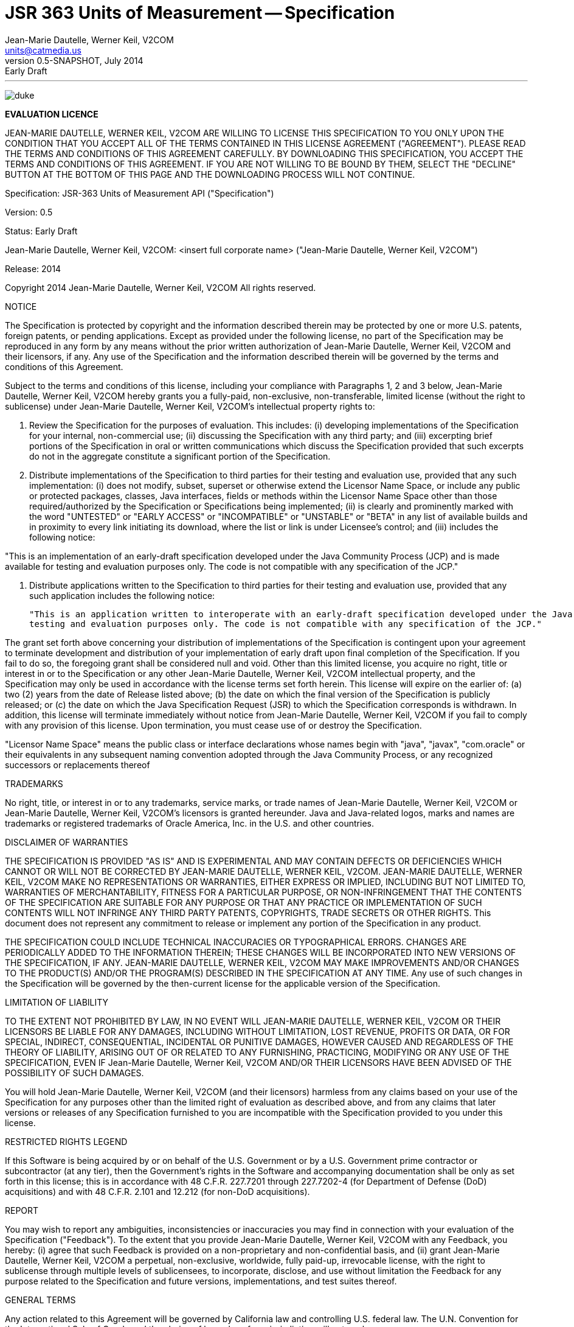 ﻿JSR 363 Units of Measurement -- Specification
============================================
:title: JSR 363 (Units of Measurement API) - Specification
:revnumber: 0.5-SNAPSHOT
:revremark: Early Draft
:revdate: July 2014
:longversion: {revnumber} ({revremark}) {revdate}
:authorinitials: ATR
:author: Jean-Marie Dautelle, Werner Keil, V2COM 
:email: units@catmedia.us
:source-highlighter: coderay
:website: http://unitsofmeasurement.github.io
:iconsdir: {imagesdir}/icons
:toc:
:toc-placement: manual
:icons:
:encoding: UTF-8
:title: JSR 363 (Units of Measurement) - Specification
:numbered:

'''

<<<

toc::[]

<<<
:numbered!:

image:images/jsr363-0.5_html_c5bd901b.jpg[alt="duke",align="center"]


*EVALUATION LICENCE*

JEAN-MARIE DAUTELLE, WERNER KEIL, V2COM ARE WILLING TO LICENSE THIS SPECIFICATION TO YOU ONLY UPON THE CONDITION THAT YOU ACCEPT ALL OF THE TERMS CONTAINED IN THIS 
LICENSE AGREEMENT ("AGREEMENT"). PLEASE READ THE TERMS AND CONDITIONS OF THIS AGREEMENT CAREFULLY. 
BY DOWNLOADING THIS SPECIFICATION, YOU ACCEPT THE TERMS AND CONDITIONS OF THIS AGREEMENT. 
IF YOU ARE NOT WILLING TO BE BOUND BY THEM, SELECT THE "DECLINE" BUTTON AT THE BOTTOM OF THIS PAGE AND THE DOWNLOADING PROCESS WILL NOT CONTINUE.

Specification:  JSR-363  Units of Measurement API ("Specification")

Version:  0.5

Status:  Early Draft

Jean-Marie Dautelle, Werner Keil, V2COM:  <insert full corporate name> ("Jean-Marie Dautelle, Werner Keil, V2COM")

Release:  2014 

Copyright 2014 Jean-Marie Dautelle, Werner Keil, V2COM
All rights reserved. 

NOTICE

The Specification is protected by copyright and the information described therein may be protected by one or more U.S. patents, foreign patents, or pending 
applications. Except as provided under the following license, no part of the Specification may be reproduced in any form by any means without the prior written 
authorization of Jean-Marie Dautelle, Werner Keil, V2COM and their licensors, if any. Any use of the Specification and the information described therein will be 
governed by the terms and conditions of this Agreement.


Subject to the terms and conditions of this license, including your compliance with Paragraphs 1, 2 and 3 below, Jean-Marie Dautelle, Werner Keil, V2COM hereby 
grants you a fully-paid, non-exclusive, non-transferable, limited license (without the right to sublicense) under Jean-Marie Dautelle, Werner Keil, V2COM's 
intellectual property rights to:

   1. Review the Specification for the purposes of evaluation. This includes: 
     (i) developing implementations of the Specification for your internal, non-commercial use; 
     (ii) discussing the Specification with any third party; and (iii) excerpting brief portions of the Specification in oral or written communications 
     which discuss the Specification provided that such excerpts do not in the aggregate constitute a significant portion of the Specification.

   2. Distribute implementations of the Specification to third parties for their testing and evaluation use, provided that any such implementation:
     (i) does not modify, subset, superset or otherwise extend the Licensor Name Space, or include any public or protected packages, classes, Java interfaces, 
     fields or methods within the Licensor Name Space other than those required/authorized by the Specification or Specifications being implemented;
     (ii) is clearly and prominently marked with the word "UNTESTED" or "EARLY ACCESS" or "INCOMPATIBLE" or "UNSTABLE" or "BETA" in any list of available builds 
     and in proximity to every link initiating its download, where the list or link is under Licensee's control; and
     (iii) includes the following notice:

"This is an implementation of an early-draft specification developed under the Java Community Process (JCP) and is made available for testing and evaluation 
purposes only. The code is not compatible with any specification of the JCP."

   3. Distribute applications written to the Specification to third parties for their testing and evaluation use, provided that any such application includes the 
   following notice:

      "This is an application written to interoperate with an early-draft specification developed under the Java Community Process (JCP) and is made available for 
      testing and evaluation purposes only. The code is not compatible with any specification of the JCP."

The grant set forth above concerning your distribution of implementations of the Specification is contingent upon your agreement to terminate development and 
distribution of your implementation of early draft upon final completion of the Specification.  If you fail to do so, the foregoing grant shall be considered 
null and void. Other than this limited license, you acquire no right, title or interest in or to the Specification or any other 
Jean-Marie Dautelle, Werner Keil, V2COM intellectual property, and the Specification may only be used in accordance with the license terms set forth herein. 
This license will expire on the earlier of:  
(a) two (2) years from the date of Release listed above; 
(b) the date on which the final version of the Specification is publicly released; or 
(c) the date on which the Java Specification Request (JSR) to which the Specification corresponds is withdrawn.  
In addition, this license will terminate immediately without notice from Jean-Marie Dautelle, Werner Keil, V2COM if you fail to comply with any provision 
of this license. Upon termination, you must cease use of or destroy the Specification.

"Licensor Name Space" means the public class or interface declarations whose names begin with "java", "javax", "com.oracle" or their equivalents in any subsequent 
naming convention adopted through the Java Community Process, or any recognized successors or replacements thereof

TRADEMARKS

No right, title, or interest in or to any trademarks, service marks, or trade names of Jean-Marie Dautelle, Werner Keil, V2COM or Jean-Marie Dautelle, 
Werner Keil, V2COM's licensors is granted hereunder. Java and Java-related logos, marks and names are trademarks or registered trademarks of Oracle America, Inc. 
in the U.S. and other countries.


DISCLAIMER OF WARRANTIES

THE SPECIFICATION IS PROVIDED "AS IS" AND IS EXPERIMENTAL AND MAY CONTAIN DEFECTS OR DEFICIENCIES WHICH CANNOT OR WILL NOT BE CORRECTED BY JEAN-MARIE DAUTELLE, 
WERNER KEIL, V2COM. JEAN-MARIE DAUTELLE, WERNER KEIL, V2COM MAKE NO REPRESENTATIONS OR WARRANTIES, EITHER EXPRESS OR IMPLIED, INCLUDING BUT NOT LIMITED TO, 
WARRANTIES OF MERCHANTABILITY, FITNESS FOR A PARTICULAR PURPOSE, OR NON-INFRINGEMENT THAT THE CONTENTS OF THE SPECIFICATION ARE SUITABLE FOR ANY PURPOSE OR 
THAT ANY PRACTICE OR IMPLEMENTATION OF SUCH CONTENTS WILL NOT INFRINGE ANY THIRD PARTY PATENTS, COPYRIGHTS, TRADE SECRETS OR OTHER RIGHTS. 
This document does not represent any commitment to release or implement any portion of the Specification in any product.


THE SPECIFICATION COULD INCLUDE TECHNICAL INACCURACIES OR TYPOGRAPHICAL ERRORS. CHANGES ARE PERIODICALLY ADDED TO THE INFORMATION THEREIN; 
THESE CHANGES WILL BE INCORPORATED INTO NEW VERSIONS OF THE SPECIFICATION, IF ANY. JEAN-MARIE DAUTELLE, WERNER KEIL, V2COM MAY MAKE IMPROVEMENTS AND/OR CHANGES TO 
THE PRODUCT(S) AND/OR THE PROGRAM(S) DESCRIBED IN THE SPECIFICATION AT ANY TIME. 
Any use of such changes in the Specification will be governed by the then-current license for the applicable version of the Specification.


LIMITATION OF LIABILITY

TO THE EXTENT NOT PROHIBITED BY LAW, IN NO EVENT WILL JEAN-MARIE DAUTELLE, WERNER KEIL, V2COM OR THEIR LICENSORS BE LIABLE FOR ANY DAMAGES, INCLUDING 
WITHOUT LIMITATION, LOST REVENUE, PROFITS OR DATA, OR FOR SPECIAL, INDIRECT, CONSEQUENTIAL, INCIDENTAL OR PUNITIVE DAMAGES, HOWEVER CAUSED AND 
REGARDLESS OF THE THEORY OF LIABILITY, ARISING OUT OF OR RELATED TO ANY FURNISHING, PRACTICING, MODIFYING OR ANY USE OF THE SPECIFICATION, EVEN IF 
Jean-Marie Dautelle, Werner Keil, V2COM AND/OR THEIR LICENSORS HAVE BEEN ADVISED OF THE POSSIBILITY OF SUCH DAMAGES.


You will hold Jean-Marie Dautelle, Werner Keil, V2COM (and their licensors) harmless from any claims based on your use of the Specification for any purposes other 
than the limited right of evaluation as described above, and from any claims that later versions or releases of any Specification furnished to you are incompatible 
with the Specification provided to you under this license.


RESTRICTED RIGHTS LEGEND

If this Software is being acquired by or on behalf of the U.S. Government or by a U.S. Government prime contractor or subcontractor (at any tier), then the 
Government's rights in the Software and accompanying documentation shall be only as set forth in this license; this is in accordance with 48 C.F.R. 227.7201 
through 227.7202-4 (for Department of Defense (DoD) acquisitions) and with 48 C.F.R. 2.101 and 12.212 (for non-DoD acquisitions).


REPORT

You may wish to report any ambiguities, inconsistencies or inaccuracies you may find in connection with your evaluation of the Specification ("Feedback"). 
To the extent that you provide Jean-Marie Dautelle, Werner Keil, V2COM with any Feedback, you hereby: 
(i) agree that such Feedback is provided on a non-proprietary and non-confidential basis, and 
(ii) grant Jean-Marie Dautelle, Werner Keil, V2COM a perpetual, non-exclusive, worldwide, fully paid-up, irrevocable license, with the right to sublicense through 
multiple levels of sublicensees, to incorporate, disclose, and use without limitation the Feedback for any purpose related to the Specification and future versions, 
implementations, and test suites thereof.


GENERAL TERMS

Any action related to this Agreement will be governed by California law and controlling U.S. federal law. The U.N. Convention for the International Sale of Goods 
and the choice of law rules of any jurisdiction will not apply.


The Specification is subject to U.S. export control laws and may be subject to export or import regulations in other countries. Licensee agrees to comply strictly 
with all such laws and regulations and acknowledges that it has the responsibility to obtain such licenses to export, re-export or import as may be required after 
delivery to Licensee.


This Agreement is the parties' entire agreement relating to its subject matter. It supersedes all prior or contemporaneous oral or written communications, proposals, 
conditions, representations and warranties and prevails over any conflicting or additional terms of any quote, order, acknowledgment, or other communication between 
the parties relating to its subject matter during the term of this Agreement. No modification to this Agreement will be binding, unless in writing and signed by an 
authorized representative of each party.

:numbered:

<<<
